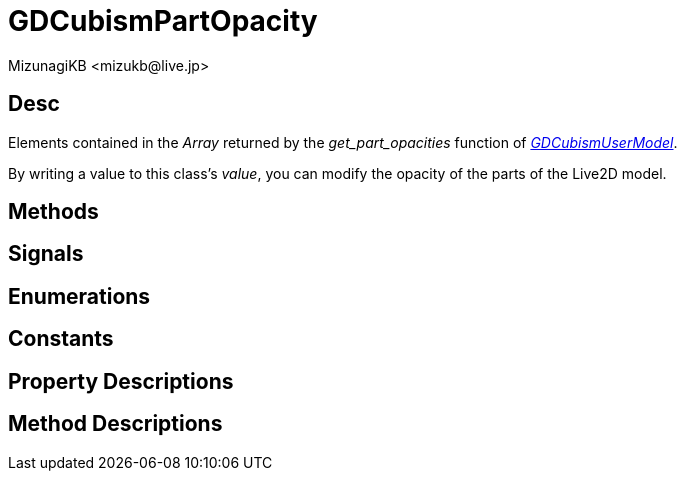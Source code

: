 = GDCubismPartOpacity
:encoding: utf-8
:lang: en
:author: MizunagiKB <mizukb@live.jp>
:copyright: 2023 MizunagiKB
:doctype: book
:source-highlighter: highlight.js
:icons: font
:experimental:
:stylesdir: ../../res/theme/css
:stylesheet: mizunagi-works.css
ifdef::env-github,env-vscode[]
:adocsuffix: .adoc
endif::env-github,env-vscode[]
ifndef::env-github,env-vscode[]
:adocsuffix: .html
endif::env-github,env-vscode[]


== Desc

Elements contained in the _Array_ returned by the _get_part_opacities_ function of link:./gd_cubism_user_model[_GDCubismUserModel_].

By writing a value to this class's _value_, you can modify the opacity of the parts of the Live2D model.


== Methods
== Signals
== Enumerations
== Constants
== Property Descriptions
== Method Descriptions
